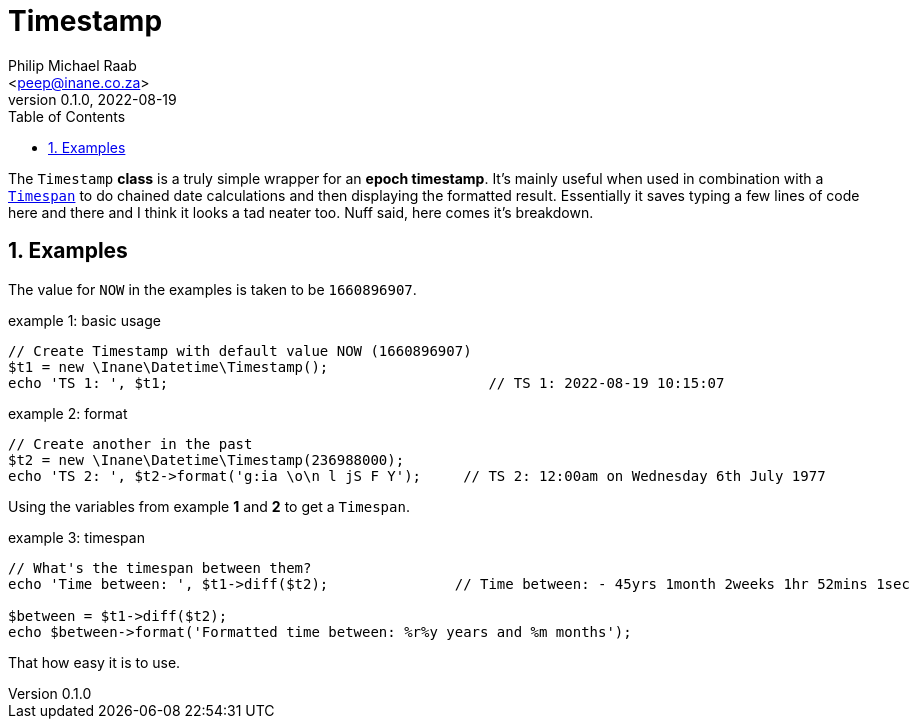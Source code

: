 = Timestamp
:author: Philip Michael Raab
:email: <peep@inane.co.za>
:revnumber: 0.1.0
:revdate: 2022-08-19
:experimental:
:icons: font
:source-highlighter: highlight.js
:sectnums: |,all|
:toc: auto

The `Timestamp` *class* is a truly simple wrapper for an *epoch timestamp*. It's mainly useful when used in combination with a link:timespan.adoc[`Timespan`] to do chained date calculations and then displaying the formatted result. Essentially it saves typing a few lines of code here and there and I think it looks a tad neater too. Nuff said, here comes it's breakdown.

<<<

== Examples

The value for `NOW` in the examples is taken to be `1660896907`.

.example 1: basic usage
[source,php]
----
// Create Timestamp with default value NOW (1660896907)
$t1 = new \Inane\Datetime\Timestamp();
echo 'TS 1: ', $t1;                                      // TS 1: 2022-08-19 10:15:07
----

.example 2: format
[source,php]
----
// Create another in the past
$t2 = new \Inane\Datetime\Timestamp(236988000);
echo 'TS 2: ', $t2->format('g:ia \o\n l jS F Y');     // TS 2: 12:00am on Wednesday 6th July 1977
----

Using the variables from example *1* and *2* to get a `Timespan`.

.example 3: timespan
[source,php]
----
// What's the timespan between them?
echo 'Time between: ', $t1->diff($t2);               // Time between: - 45yrs 1month 2weeks 1hr 52mins 1sec

$between = $t1->diff($t2);
echo $between->format('Formatted time between: %r%y years and %m months');
----

That how easy it is to use.
